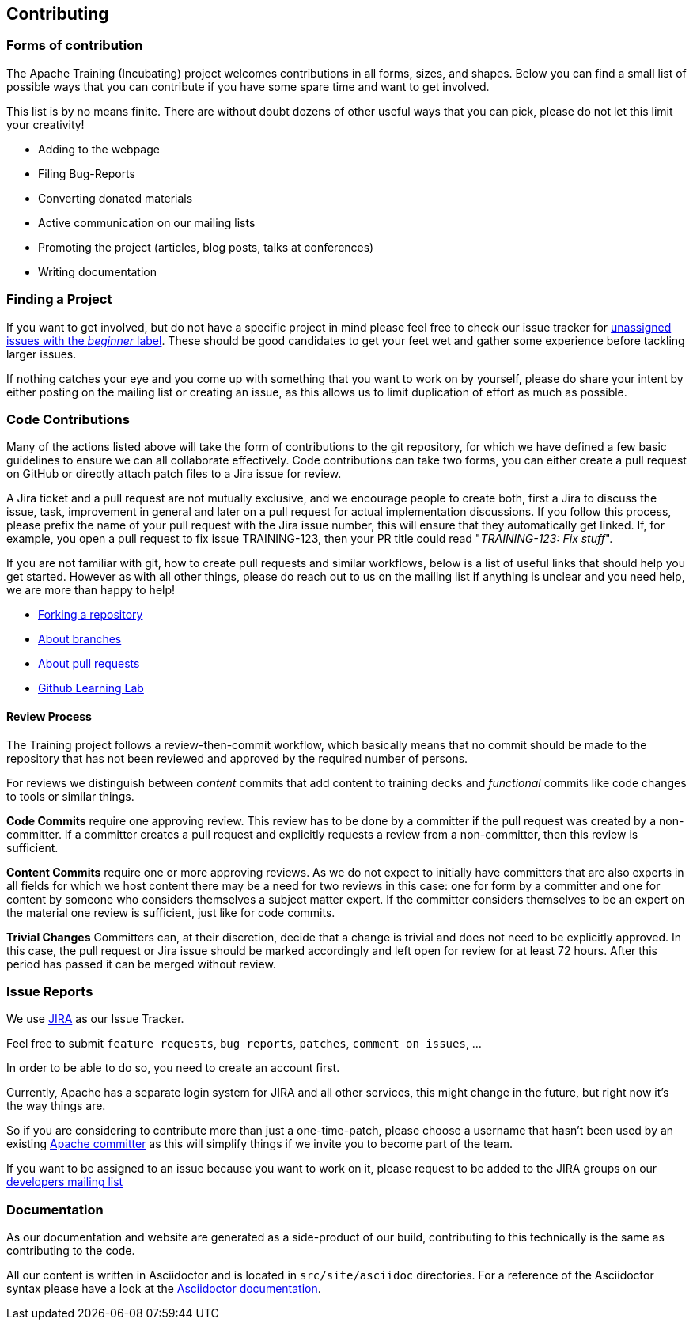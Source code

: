//
//  Licensed to the Apache Software Foundation (ASF) under one or more
//  contributor license agreements.  See the NOTICE file distributed with
//  this work for additional information regarding copyright ownership.
//  The ASF licenses this file to You under the Apache License, Version 2.0
//  (the "License"); you may not use this file except in compliance with
//  the License.  You may obtain a copy of the License at
//
//      http://www.apache.org/licenses/LICENSE-2.0
//
//  Unless required by applicable law or agreed to in writing, software
//  distributed under the License is distributed on an "AS IS" BASIS,
//  WITHOUT WARRANTIES OR CONDITIONS OF ANY KIND, either express or implied.
//  See the License for the specific language governing permissions and
//  limitations under the License.
//
:imagesdir: ../images/

== Contributing

=== Forms of contribution

The Apache Training (Incubating) project welcomes contributions in all forms, sizes, and shapes.
Below you can find a small list of possible ways that you can contribute if you have some spare time and want to get involved.

This list is by no means finite. There are without doubt dozens of other useful ways that you can pick, please do not let this limit your creativity!

- Adding to the webpage
- Filing Bug-Reports
- Converting donated materials
- Active communication on our mailing lists
- Promoting the project (articles, blog posts, talks at conferences)
- Writing documentation

=== Finding a Project
If you want to get involved, but do not have a specific project in mind please feel free to check our issue tracker for https://issues.apache.org/jira/issues/?jql=project%20%3D%20TRAINING%20AND%20labels%20%3D%20beginner%20AND%20assignee%20in%20(EMPTY)[unassigned issues with the _beginner_ label]. These should be good candidates to get your feet wet and gather some experience before tackling larger issues.

If nothing catches your eye and you come up with something that you want to work on by yourself, please do share your intent by either posting on the mailing list or creating an issue, as this allows us to limit duplication of effort as much as possible.

=== Code Contributions
Many of the actions listed above will take the form of contributions to the git repository, for which we have defined a few basic guidelines to ensure we can all collaborate effectively.
Code contributions can take two forms, you can either create a pull request on GitHub or directly attach patch files to a Jira issue for review.

A Jira ticket and a pull request are not mutually exclusive, and we encourage people to create both, first a Jira to discuss the issue, task, improvement in general and later on a pull request for actual implementation discussions.
If you follow this process, please prefix the name of your pull request with the Jira issue number, this will ensure that they automatically get linked.
If, for example, you open a pull request to fix issue TRAINING-123, then your PR title could read "_TRAINING-123: Fix stuff_".

If you are not familiar with git, how to create pull requests and similar workflows, below is a list of useful links that should help you get started.
However as with all other things, please do reach out to us on the mailing list if anything is unclear and you need help, we are more than happy to help!

- https://help.github.com/en/articles/fork-a-repo[Forking a repository]
- https://help.github.com/en/articles/about-branches[About branches]
- https://help.github.com/en/articles/about-pull-requests[About pull requests]
- https://lab.github.com/[Github Learning Lab]

==== Review Process
The Training project follows a review-then-commit workflow, which basically means that no commit should be made to the repository that has not been reviewed and approved by the required number of persons.

For reviews we distinguish between _content_ commits that add content to training decks and _functional_ commits like code changes to tools or similar things.

*Code Commits* require one approving review.
This review has to be done by a committer if the pull request was created by a non-committer. If a committer creates a pull request and explicitly requests a review from a non-committer, then this review is sufficient.

*Content Commits* require one or more approving reviews. As we do not expect to initially have committers that are also experts in all fields for which we host content there may be a need for two reviews in this case: one for form by a committer and one for content by someone who considers themselves a subject matter expert.
If the committer considers themselves to be an expert on the material one review is sufficient, just like for code commits.

*Trivial Changes*
Committers can, at their discretion, decide that a change is trivial and does not need to be explicitly approved.
In this case, the pull request or Jira issue should be marked accordingly and left open for review for at least 72 hours.
After this period has passed it can be merged without review.

=== Issue Reports

We use https://issues.apache.org/jira/projects/TRAINING[JIRA] as our Issue Tracker.

Feel free to submit `feature requests`, `bug reports`, `patches`, `comment on issues`, ...

In order to be able to do so, you need to create an account first.

Currently, Apache has a separate login system for JIRA and all other services, this might change in the future, but right now it's the way things are.

So if you are considering to contribute more than just a one-time-patch, please choose a username that hasn't been used by an existing http://people.apache.org/committer-index.html[Apache committer] as this will simplify things if we invite you to become part of the team.

If you want to be assigned to an issue because you want to work on it, please request to be added to the JIRA groups on our http://training.apache.org/mailing-lists.html[developers mailing list]

=== Documentation

As our documentation and website are generated as a side-product of our build, contributing to this technically is the same as contributing to the code.

All our content is written in Asciidoctor and is located in `src/site/asciidoc` directories. For a reference of the Asciidoctor syntax please have a look at the https://asciidoctor.org/docs/user-manual/#introduction-to-asciidoctor[Asciidoctor documentation].

